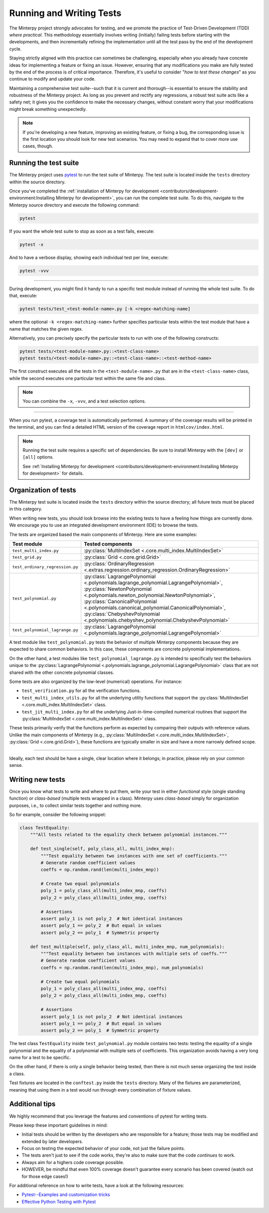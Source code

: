 =========================
Running and Writing Tests
=========================

The Minterpy project strongly advocates for testing, and we promote the practice
of Test-Driven Development (TDD) *where practical*.
This methodology essentially involves writing (initially) failing tests before
starting with the developments, and then incrementally refining the implementation
until all the test pass by the end of the development cycle.

Staying strictly aligned with this practice can sometimes be challenging, especially
when you already have concrete ideas for implementing a feature or fixing an issue.
However, ensuring that any modifications you make are fully tested by the end
of the process is of critical importance.
Therefore, it's useful to consider "*how to test these changes*"
as you continue to modify and update your code.

Maintaining a comprehensive test suite--such that it is current and thorough--is
essential to ensure the stability and robustness of the Minterpy project.
As long as you prevent and rectify any regressions, a robust test suite acts
like a safety net; it gives you the confidence to make the necessary changes,
without constant worry that your modifications might break something unexpectedly.

.. note::

   If you're developing a new feature, improving an existing feature, or
   fixing a bug, the corresponding issue is the first location you should look
   for new test scenarios. You may need to expand that to cover more use
   cases, though.

Running the test suite
======================

The Minterpy project uses `pytest`_ to run the test suite of Minterpy.
The test suite is located inside the ``tests`` directory within the source
directory.

Once you've completed the :ref:`installation of Minterpy for development
<contributors/development-environment:Installing Minterpy for development>`,
you can run the complete test suite.
To do this, navigate to the Minterpy source directory and execute the following
command:

.. code-block::

   pytest

If you want the whole test suite to stop as soon as a test fails, execute:

.. code-block::

   pytest -x

And to have a verbose display, showing each individual test per line, execute:

.. code-block::

   pytest -vvv

----

During development, you might find it handy to run a specific test module instead
of running the whole test suite.
To do that, execute:

.. code-block::

   pytest tests/test_<test-module-name>.py [-k <regex-matching-name]

where the optional ``-k <regex-matching-name>`` further specifies particular
tests within the test module that have a name that matches the given regex.

Alternatively, you can precisely specify the particular tests to run with
one of the following constructs:

.. code-block::

   pytest tests/<test-module-name>.py::<test-class-name>
   pytest tests/<test-module-name>.py::<test-class-name>::<test-method-name>

The first construct executes all the tests in the ``<test-module-name>.py``
that are in the ``<test-class-name>`` class, while the second executes
one particular test within the same file and class.

.. note::

   You can combine the ``-x``, ``-vvv``, and a test selection options.

----

When you run pytest, a coverage test is automatically performed.
A summary of the coverage results will be printed in the terminal,
and you can find a detailed HTML version of the coverage report in
``htmlcov/index.html``.

.. note::

   Running the test suite requires a specific set of dependencies.
   Be sure to install Minterpy with the ``[dev]`` or ``[all]`` options.

   See :ref:`Installing Minterpy for development <contributors/development-environment:Installing Minterpy for development>`
   for details.

Organization of tests
=====================

The Minterpy test suite is located inside the ``tests`` directory within
the source directory; all future tests must be placed in this category.

When writing new tests, you should look browse into the existing tests to
have a feeling how things are currently done.
We encourage you to use an integrated development environment (IDE) to browse
the tests.

The tests are organized based the main components of Minterpy.
Here are some examples:

+----------------------------------+---------------------------------------------------------------------------------------------+
| Test module                      | Tested components                                                                           |
+==================================+=============================================================================================+
| ``test_multi_index.py``          | :py:class:`MultiIndexSet <.core.multi_index.MultiIndexSet>`                                 |
+----------------------------------+---------------------------------------------------------------------------------------------+
| ``test_grid.py``                 | :py:class:`Grid <.core.grid.Grid>`                                                          |
+----------------------------------+---------------------------------------------------------------------------------------------+
| ``test_ordinary_regression.py``  | :py:class:`OrdinaryRegression <.extras.regression.ordinary_regression.OrdinaryRegression>`  |
+----------------------------------+---------------------------------------------------------------------------------------------+
| ``test_polynomial.py``           | :py:class:`LagrangePolynomial <.polynomials.lagrange_polynomial.LagrangePolynomial>`,       |
|                                  | :py:class:`NewtonPolynomial <.polynomials.newton_polynomial.NewtonPolynomial>`,             |
|                                  | :py:class:`CanonicalPolynomial <.polynomials.canonical_polynomial.CanonicalPolynomial>`,    |
|                                  | :py:class:`ChebyshevPolynomial <.polynomials.chebyshev_polynomial.ChebyshevPolynomial>`     |
+----------------------------------+---------------------------------------------------------------------------------------------+
| ``test_polynomial_lagrange.py``  | :py:class:`LagrangePolynomial <.polynomials.lagrange_polynomial.LagrangePolynomial>`        |
+----------------------------------+---------------------------------------------------------------------------------------------+

A test module like ``test_polynomial.py`` tests the behavior of multiple
Minterpy components because they are expected to share common behaviors.
In this case, these components are concrete polynomial implementations.

On the other hand, a test modules like ``test_polynomial_lagrange.py``
is intended to specifically test the behaviors unique to the
:py:class:`LagrangePolynomial <.polynomials.lagrange_polynomial.LagrangePolynomial>` class
that are not shared with the other concrete polynomial classes.

Some tests are also organized by the low-level (numerical) operations.
For instance:

- ``test_verification.py`` for all the verification functions.
- ``test_multi_index_utils.py`` for all the underlying utility functions that support
  the :py:class:`MultiIndexSet <.core.multi_index.MultiIndexSet>` class.
- ``test_jit_multi_index.py`` for all the underlying Just-in-time-compiled numerical
  routines that support the :py:class:`MultiIndexSet <.core.multi_index.MultiIndexSet>` class.

These tests primarily verify that the functions perform as expected
by comparing their outputs with reference values.
Unlike the main components of Minterpy (e.g.,
:py:class:`MultiIndexSet <.core.multi_index.MultiIndexSet>`,
:py:class:`Grid <.core.grid.Grid>`),
these functions are typically smaller in size
and have a more narrowly defined scope.

----

Ideally, each test should be have a single, clear location where it belongs;
in practice, please rely on your common sense.

Writing new tests
=================

Once you know what tests to write and where to put them, write your test
in either *functional* style (single standing function) or *class-based*
(multiple tests wrapped in a class).
Minterpy uses *class-based* simply for organization purposes, i.e.,
to collect similar tests together and nothing more.

So for example, consider the following snippet:

.. code-block:: python

   class TestEquality:
       """All tests related to the equality check between polynomial instances."""

       def test_single(self, poly_class_all, multi_index_mnp):
           """Test equality between two instances with one set of coefficients."""
           # Generate random coefficient values
           coeffs = np.random.rand(len(multi_index_mnp))

           # Create two equal polynomials
           poly_1 = poly_class_all(multi_index_mnp, coeffs)
           poly_2 = poly_class_all(multi_index_mnp, coeffs)

           # Assertions
           assert poly_1 is not poly_2  # Not identical instances
           assert poly_1 == poly_2  # But equal in values
           assert poly_2 == poly_1  # Symmetric property

       def test_multiple(self, poly_class_all, multi_index_mnp, num_polynomials):
           """Test equality between two instances with multiple sets of coeffs."""
           # Generate random coefficient values
           coeffs = np.random.rand(len(multi_index_mnp), num_polynomials)

           # Create two equal polynomials
           poly_1 = poly_class_all(multi_index_mnp, coeffs)
           poly_2 = poly_class_all(multi_index_mnp, coeffs)

           # Assertions
           assert poly_1 is not poly_2  # Not identical instances
           assert poly_1 == poly_2  # But equal in values
           assert poly_2 == poly_1  # Symmetric property

The test class ``TestEquality`` inside ``test_polynomial.py`` module
contains two tests: testing the equality of a single polynomial and the equality
of a polynomial with multiple sets of coefficients. This organization
avoids having a very long name for a test to be specific.

On the other hand, if there is only a single behavior being tested, then
there is not much sense organizing the test inside a class.

Test fixtures are located in the ``conftest.py`` inside the ``tests`` directory.
Many of the fixtures are parameterized, meaning that using them in a test
would run through every combination of fixture values.

Additional tips
===============

We highly recommend that you leverage the features and conventions of pytest
for writing tests.

Please keep these important guidelines in mind:

- Initial tests should be written by the developers who are responsible for
  a feature; those tests may be modified and extended by later developers.
- Focus on testing the expected behavior of your code, not just the failure points.
- The tests aren't just to see if the code works, they're also to make sure
  that the code *continues* to work.
- Always aim for a highers code coverage possible.
- HOWEVER, be mindful that even 100% coverage doesn't guarantee every scenario
  has been covered (watch out for those edge cases!)

For additional reference on how to write tests, have a look at the following resources:

- `Pytest--Examples and customization tricks`_
- `Effective Python Testing with Pytest`_


.. _pytest: https://docs.pytest.org/en/stable/
.. _Pytest--Examples and customization tricks: https://docs.pytest.org/en/6.2.x/example/index.html
.. _Effective Python Testing with Pytest: https://realpython.com/pytest-python-testing/
